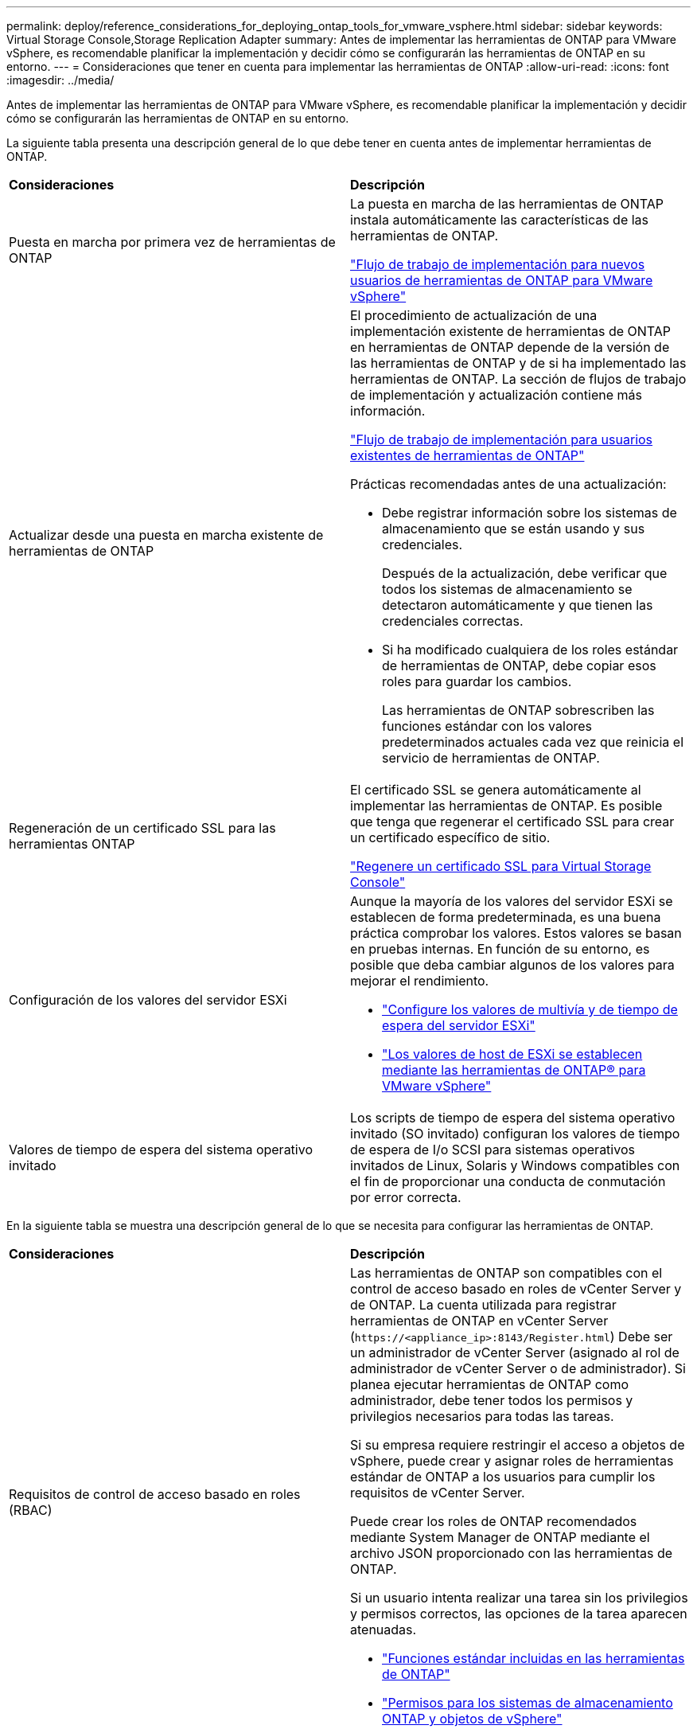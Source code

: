 ---
permalink: deploy/reference_considerations_for_deploying_ontap_tools_for_vmware_vsphere.html 
sidebar: sidebar 
keywords: Virtual Storage Console,Storage Replication Adapter 
summary: Antes de implementar las herramientas de ONTAP para VMware vSphere, es recomendable planificar la implementación y decidir cómo se configurarán las herramientas de ONTAP en su entorno. 
---
= Consideraciones que tener en cuenta para implementar las herramientas de ONTAP
:allow-uri-read: 
:icons: font
:imagesdir: ../media/


[role="lead"]
Antes de implementar las herramientas de ONTAP para VMware vSphere, es recomendable planificar la implementación y decidir cómo se configurarán las herramientas de ONTAP en su entorno.

La siguiente tabla presenta una descripción general de lo que debe tener en cuenta antes de implementar herramientas de ONTAP.

|===


| *Consideraciones* | *Descripción* 


 a| 
Puesta en marcha por primera vez de herramientas de ONTAP
 a| 
La puesta en marcha de las herramientas de ONTAP instala automáticamente las características de las herramientas de ONTAP.

link:../deploy/concept_installation_workflow_for_new_users.html["Flujo de trabajo de implementación para nuevos usuarios de herramientas de ONTAP para VMware vSphere"]



 a| 
Actualizar desde una puesta en marcha existente de herramientas de ONTAP
 a| 
El procedimiento de actualización de una implementación existente de herramientas de ONTAP en herramientas de ONTAP depende de la versión de las herramientas de ONTAP y de si ha implementado las herramientas de ONTAP. La sección de flujos de trabajo de implementación y actualización contiene más información.

link:../deploy/concept_installation_workflow_for_existing_users_of_ontap_tools.html["Flujo de trabajo de implementación para usuarios existentes de herramientas de ONTAP"]

Prácticas recomendadas antes de una actualización:

* Debe registrar información sobre los sistemas de almacenamiento que se están usando y sus credenciales.
+
Después de la actualización, debe verificar que todos los sistemas de almacenamiento se detectaron automáticamente y que tienen las credenciales correctas.

* Si ha modificado cualquiera de los roles estándar de herramientas de ONTAP, debe copiar esos roles para guardar los cambios.
+
Las herramientas de ONTAP sobrescriben las funciones estándar con los valores predeterminados actuales cada vez que reinicia el servicio de herramientas de ONTAP.





 a| 
Regeneración de un certificado SSL para las herramientas ONTAP
 a| 
El certificado SSL se genera automáticamente al implementar las herramientas de ONTAP. Es posible que tenga que regenerar el certificado SSL para crear un certificado específico de sitio.

link:../configure/task_regenerate_an_ssl_certificate_for_vsc.html["Regenere un certificado SSL para Virtual Storage Console"]



 a| 
Configuración de los valores del servidor ESXi
 a| 
Aunque la mayoría de los valores del servidor ESXi se establecen de forma predeterminada, es una buena práctica comprobar los valores. Estos valores se basan en pruebas internas. En función de su entorno, es posible que deba cambiar algunos de los valores para mejorar el rendimiento.

* link:../configure/task_configure_esx_server_multipathing_and_timeout_settings.html["Configure los valores de multivía y de tiempo de espera del servidor ESXi"]
* link:../configure/reference_esxi_host_values_set_by_vsc_for_vmware_vsphere.html["Los valores de host de ESXi se establecen mediante las herramientas de ONTAP® para VMware vSphere"]




 a| 
Valores de tiempo de espera del sistema operativo invitado
 a| 
Los scripts de tiempo de espera del sistema operativo invitado (SO invitado) configuran los valores de tiempo de espera de I/o SCSI para sistemas operativos invitados de Linux, Solaris y Windows compatibles con el fin de proporcionar una conducta de conmutación por error correcta.

|===
En la siguiente tabla se muestra una descripción general de lo que se necesita para configurar las herramientas de ONTAP.

|===


| *Consideraciones* | *Descripción* 


 a| 
Requisitos de control de acceso basado en roles (RBAC)
 a| 
Las herramientas de ONTAP son compatibles con el control de acceso basado en roles de vCenter Server y de ONTAP. La cuenta utilizada para registrar herramientas de ONTAP en vCenter Server (`\https://<appliance_ip>:8143/Register.html`) Debe ser un administrador de vCenter Server (asignado al rol de administrador de vCenter Server o de administrador). Si planea ejecutar herramientas de ONTAP como administrador, debe tener todos los permisos y privilegios necesarios para todas las tareas.

Si su empresa requiere restringir el acceso a objetos de vSphere, puede crear y asignar roles de herramientas estándar de ONTAP a los usuarios para cumplir los requisitos de vCenter Server.

Puede crear los roles de ONTAP recomendados mediante System Manager de ONTAP mediante el archivo JSON proporcionado con las herramientas de ONTAP.

Si un usuario intenta realizar una tarea sin los privilegios y permisos correctos, las opciones de la tarea aparecen atenuadas.

* link:../concepts/concept_standard_roles_packaged_with_ontap_tools_for_vmware_vsphere.html["Funciones estándar incluidas en las herramientas de ONTAP"]
* link:../concepts/concept_ontap_role_based_access_control_feature_for_ontap_tools.html["Permisos para los sistemas de almacenamiento ONTAP y objetos de vSphere"]




 a| 
Versión de ONTAP
 a| 
Sus sistemas de almacenamiento deben ejecutar ONTAP 9,7, 9.8P1 o posterior.



 a| 
Perfiles de funcionalidad de almacenamiento
 a| 
Para usar perfiles de funcionalidad de almacenamiento o configurar alarmas, es necesario habilitar VASA Provider para ONTAP. Después de habilitar VASA Provider, es posible configurar almacenes de datos de VMware Virtual Volumes (vVols), y se pueden crear y gestionar perfiles de capacidades de almacenamiento y alarmas. Las alarmas se avisan cuando un volumen o un agregado tienen una capacidad casi completa o cuando un almacén de datos ya no cumple con el perfil de la funcionalidad de almacenamiento asociada.

|===


== Consideraciones adicionales sobre la puesta en marcha

Debe tener en cuenta pocos requisitos a la hora de personalizar las herramientas de ONTAP de puesta en marcha.



=== Contraseña de usuario de la aplicación

Esta es la contraseña asignada a la cuenta de administrador. Por motivos de seguridad, se recomienda que la longitud de la contraseña sea de entre 8 y 30 caracteres y contenga un mínimo de un carácter superior, uno inferior, un dígito y un carácter especial. La contraseña caduca después de 90 días.



=== Credenciales de la consola de mantenimiento del dispositivo

Debe acceder a la consola de mantenimiento utilizando el nombre de usuario «mant». Puede establecer la contraseña para el usuario «mant» durante la implementación. Puede utilizar el menú Configuración de aplicaciones de la consola de mantenimiento de las herramientas de ONTAP para cambiar la contraseña.



=== Credenciales de administrador de vCenter Server

Puede configurar las credenciales de administrador para vCenter Server mientras implementa las herramientas de ONTAP.

Si cambia la contraseña del administrador de vCenter Server, puede actualizar la contraseña del administrador con la siguiente URL: `\https://<IP>:8143/Register.html` El lugar donde la dirección IP es de las herramientas de ONTAP que se proporcionan durante la implementación.



=== Contraseña de la base de datos Derby

Por motivos de seguridad, se recomienda que la longitud de la contraseña sea de entre 8 y 30 caracteres y contenga un mínimo de un carácter superior, uno inferior, un dígito y un carácter especial. La contraseña caduca después de 90 días.



=== Dirección IP de vCenter Server

* Debe proporcionar la dirección IP (IPv4 o IPv6) de la instancia de vCenter Server en la que desea registrar las herramientas de ONTAP.
+
El tipo de herramientas de ONTAP y certificados VASA generados depende de la dirección IP (IPv4 o IPv6) que se proporcionó durante la implementación. Al implementar herramientas de ONTAP, si no ha introducido ningún detalle de IP estático y su DHCP, la red proporciona direcciones IPv4 e IPv6.

* La dirección IP de las herramientas de ONTAP que se utiliza para registrar en vCenter Server depende del tipo de dirección IP de vCenter Server (IPv4 o IPv6) que se introdujo en el asistente de implementación.
+
Tanto las herramientas de ONTAP como los certificados de VASA se generarán con el mismo tipo de dirección IP que se usó durante el registro de vCenter Server.

+

NOTE: IPv6 solo es compatible con vCenter Server 6.7 y versiones posteriores.





=== Propiedades de la red del dispositivo

Si no utiliza DHCP, especifique un nombre de host DNS válido (no cualificado), así como la dirección IP estática de las herramientas ONTAP y los otros parámetros de red. Todos estos parámetros son necesarios para una instalación y funcionamiento correctos.
